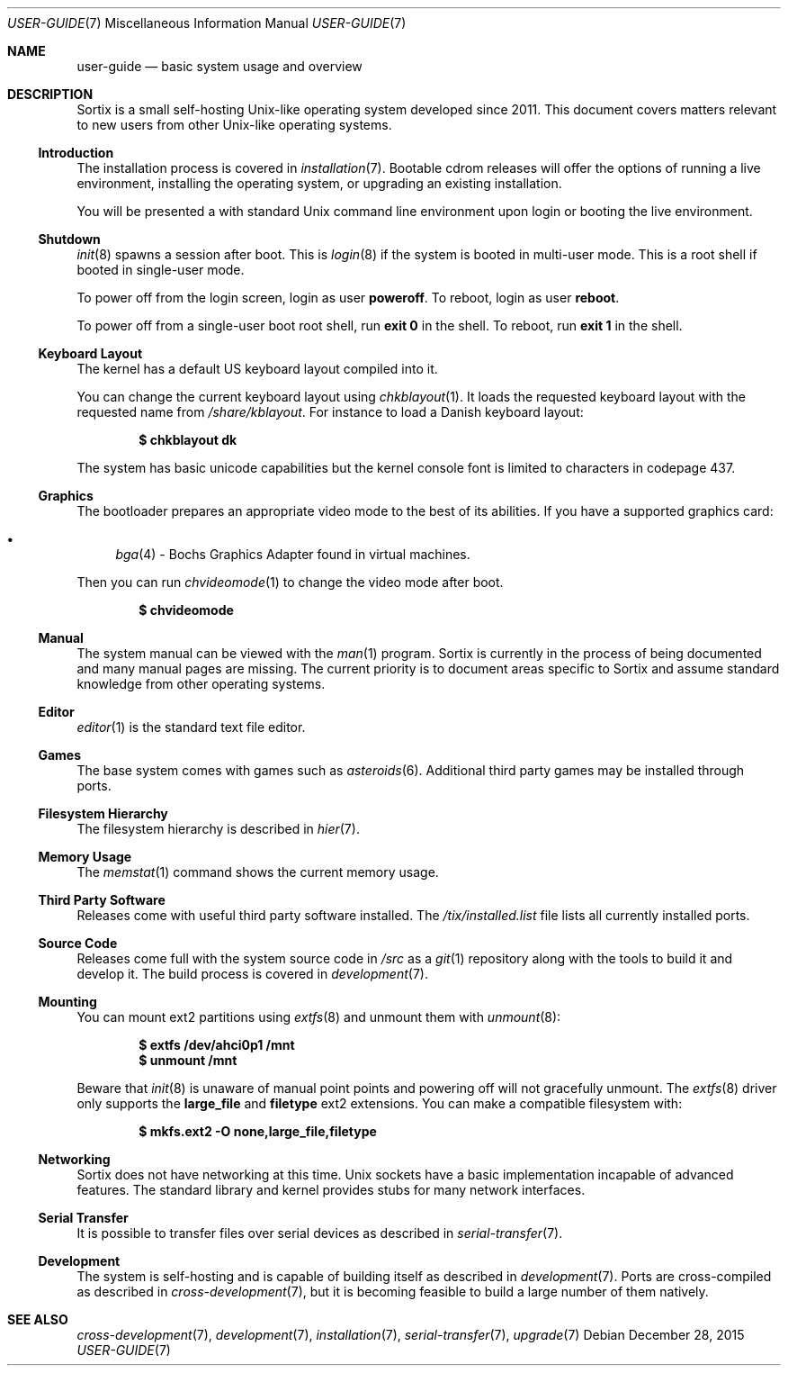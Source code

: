 .Dd $Mdocdate: December 28 2015 $
.Dt USER-GUIDE 7
.Os
.Sh NAME
.Nm user-guide
.Nd basic system usage and overview
.Sh DESCRIPTION
Sortix is a small self-hosting Unix-like operating system developed since 2011.
This document covers matters relevant to new users from other Unix-like
operating systems.
.Ss Introduction
The installation process is covered in
.Xr installation 7 .
Bootable cdrom releases will offer the options of running a live environment,
installing the operating system, or upgrading an existing installation.
.Pp
You will be presented a with standard Unix command line environment upon login or
booting the live environment.
.Ss Shutdown
.Xr init 8
spawns a session after boot.
This is
.Xr login 8
if the system is booted in multi-user mode.
This is a root shell if booted in single-user mode.
.Pp
To power off from the login screen, login as user
.Sy poweroff .
To reboot, login as user
.Sy reboot .
.Pp
To power off from a single-user boot root shell, run
.Sy exit 0
in the shell.
To reboot, run
.Sy exit 1
in the shell.
.Ss Keyboard Layout
The kernel has a default US keyboard layout compiled into it.
.Pp
You can change the current keyboard layout using
.Xr chkblayout 1 .
It loads the requested keyboard layout with the requested name from
.Pa /share/kblayout .
For instance to load a Danish keyboard layout:
.Pp
.Dl $ chkblayout dk
.Pp
The system has basic unicode capabilities but the kernel console font is limited
to characters in codepage 437.
.Ss Graphics
The bootloader prepares an appropriate video mode to the best of its abilities.
If you have a supported graphics card:
.Pp
.Bl -bullet -compact
.It
.Xr bga 4 -
Bochs Graphics Adapter found in virtual machines.
.El
.Pp
Then you can run
.Xr chvideomode 1
to change the video mode after boot.
.Pp
.Dl $ chvideomode
.Ss Manual
The system manual can be viewed with the
.Xr man 1
program.
Sortix is currently in the process of being documented and many manual pages are
missing.
The current priority is to document areas specific to Sortix and assume standard
knowledge from other operating systems.
.Ss Editor
.Xr editor 1
is the standard text file editor.
.Ss Games
The base system comes with games such as
.Xr asteroids 6 .
Additional third party games may be installed through ports.
.Ss Filesystem Hierarchy
The filesystem hierarchy is described in
.Xr hier 7 .
.Ss Memory Usage
The
.Xr memstat 1
command shows the current memory usage.
.Ss Third Party Software
Releases come with useful third party software installed.
The
.Pa /tix/installed.list
file lists all currently installed ports.
.Ss Source Code
Releases come full with the system source code in
.Pa /src
as a
.Xr git 1
repository along with the tools to build it and develop it.
The build process is covered in
.Xr development 7 .
.Ss Mounting
You can mount ext2 partitions using
.Xr extfs 8
and unmount them with
.Xr unmount 8 :
.Pp
.Dl $ extfs /dev/ahci0p1 /mnt
.Dl $ unmount /mnt
.Pp
Beware that
.Xr init 8
is unaware of manual point points and powering off will not gracefully unmount.
The
.Xr extfs 8
driver only supports the
.Sy large_file
and
.Sy filetype
ext2 extensions.
You can make a compatible filesystem with:
.Pp
.Dl $ mkfs.ext2 -O none,large_file,filetype
.Ss Networking
Sortix does not have networking at this time.
Unix sockets have a basic implementation incapable of advanced features.
The standard library and kernel provides stubs for many network interfaces.
.Ss Serial Transfer
It is possible to transfer files over serial devices as described in
.Xr serial-transfer 7 .
.Ss Development
The system is self-hosting and is capable of building itself as described in
.Xr development 7 .
Ports are cross-compiled as described in
.Xr cross-development 7 ,
but it is becoming feasible to build a large number of them natively.
.Sh SEE ALSO
.Xr cross-development 7 ,
.Xr development 7 ,
.Xr installation 7 ,
.Xr serial-transfer 7 ,
.Xr upgrade 7

